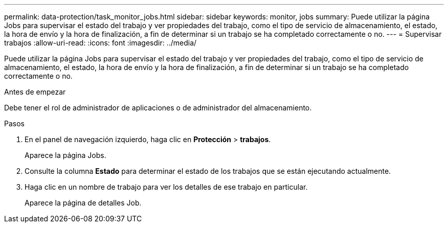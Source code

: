 ---
permalink: data-protection/task_monitor_jobs.html 
sidebar: sidebar 
keywords: monitor, jobs 
summary: Puede utilizar la página Jobs para supervisar el estado del trabajo y ver propiedades del trabajo, como el tipo de servicio de almacenamiento, el estado, la hora de envío y la hora de finalización, a fin de determinar si un trabajo se ha completado correctamente o no. 
---
= Supervisar trabajos
:allow-uri-read: 
:icons: font
:imagesdir: ../media/


[role="lead"]
Puede utilizar la página Jobs para supervisar el estado del trabajo y ver propiedades del trabajo, como el tipo de servicio de almacenamiento, el estado, la hora de envío y la hora de finalización, a fin de determinar si un trabajo se ha completado correctamente o no.

.Antes de empezar
Debe tener el rol de administrador de aplicaciones o de administrador del almacenamiento.

.Pasos
. En el panel de navegación izquierdo, haga clic en *Protección* > *trabajos*.
+
Aparece la página Jobs.

. Consulte la columna *Estado* para determinar el estado de los trabajos que se están ejecutando actualmente.
. Haga clic en un nombre de trabajo para ver los detalles de ese trabajo en particular.
+
Aparece la página de detalles Job.



